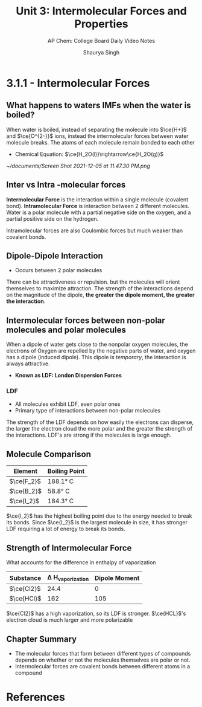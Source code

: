 #+title: Unit 3: Intermolecular Forces and Properties
#+subtitle: AP Chem: College Board Daily Video Notes
#+author: Shaurya Singh
#+latex_class: chameleon
#+startup: preview
#+startup: fold
#+bibliography: ~/org/references.bib

* 3.1.1 - Intermolecular Forces
** What happens to waters IMFs when the water is boiled?
When water is boiled, instead of separating the molecule into \(\ce{H+}\) and \(\ce{O^{2-}}\) ions, instead the intermolecular forces between water molecule breaks. The atoms of each molecule remain bonded to each other
- Chemical Equation: \(\ce{H_2O(l)}\rightarrow\ce{H_2O(g)}\)
#+attr_latex: :width 0.1\linewidth
[[~/documents/Screen Shot 2021-12-05 at 11.47.30 PM.png]]
** Inter vs Intra -molecular forces
*Intermolecular Force* is the interaction within a single molecule (covalent bond). *Intramolecular Force* is interaction between 2 different molecules. Water is a polar molecule with a partial negative side on the oxygen, and a partial positive side on the hydrogen.

Intramolecular forces are also Coulombic forces but much weaker than covalent bonds.
** Dipole-Dipole Interaction
- Occurs between 2 polar molecules
There can be attractiveness or repulsion. but the molecules will orient themselves to maximize attraction. The strength of the interactions depend on the magnitude of the dipole, *the greater the dipole moment, the greater the interaction*.
** Intermolecular forces between non-polar molecules and polar molecules
When a dipole of water gets close to the nonpolar oxygen molecules, the electrons of Oxygen are repelled by the negative parts of water, and oxygen has a dipole (induced dipole). This dipole is /temporary/, the interaction is always attractive.
- *Known as LDF: London Dispersion Forces*
*** LDF
- All molecules exhibit LDF, even polar ones
- Primary type of interactions between non-polar molecules
The strength of the LDF depends on how easily the electrons can disperse, the larger the electron cloud the more polar and the greater the strength of the interactions. LDF's are strong if the molecules is large enough.
** Molecule Comparison
| Element      | Boiling Point |
|--------------+---------------|
| \(\ce{F_2}\) | 188.1\deg C      |
| \(\ce{B_2}\) | 58.8\deg C       |
| \(\ce{I_2}\) | 184.3\deg C      |
\(\ce{I_2}\) has the highest boiling point due to the energy needed to break its bonds. Since \(\ce{I_2}\) is the largest molecule in size, it has stronger LDF requiring a lot of energy to break its bonds.
** Strength of Intermolecular Force
What accounts for the difference in enthalpy of vaporization
| Substance    | \Delta H_{vaporization} | Dipole Moment |
|--------------+--------------------+---------------|
| \(\ce{Cl2}\) |               24.4 |             0 |
| \(\ce{HCl}\) |                162 |           105 |
\(\ce{Cl2}\) has a high vaporization, so its LDF is stronger. \(\ce{HCL}\)'s electron cloud is much larger and more polarizable
** Chapter Summary
- The molecular forces that form between different types of compounds depends on whether or not the molecules themselves are polar or not.
- Intermolecular forces are covalent bonds between different atoms in a compound
* References
#+print_bibliography:
